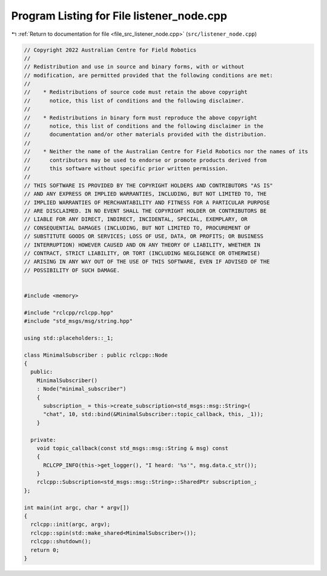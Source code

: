 
.. _program_listing_file_src_listener_node.cpp:

Program Listing for File listener_node.cpp
==========================================

|exhale_lsh| :ref:`Return to documentation for file <file_src_listener_node.cpp>` (``src/listener_node.cpp``)

.. |exhale_lsh| unicode:: U+021B0 .. UPWARDS ARROW WITH TIP LEFTWARDS

.. code-block:: cpp

   // Copyright 2022 Australian Centre for Field Robotics
   //
   // Redistribution and use in source and binary forms, with or without
   // modification, are permitted provided that the following conditions are met:
   //
   //    * Redistributions of source code must retain the above copyright
   //      notice, this list of conditions and the following disclaimer.
   //
   //    * Redistributions in binary form must reproduce the above copyright
   //      notice, this list of conditions and the following disclaimer in the
   //      documentation and/or other materials provided with the distribution.
   //
   //    * Neither the name of the Australian Centre for Field Robotics nor the names of its
   //      contributors may be used to endorse or promote products derived from
   //      this software without specific prior written permission.
   //
   // THIS SOFTWARE IS PROVIDED BY THE COPYRIGHT HOLDERS AND CONTRIBUTORS "AS IS"
   // AND ANY EXPRESS OR IMPLIED WARRANTIES, INCLUDING, BUT NOT LIMITED TO, THE
   // IMPLIED WARRANTIES OF MERCHANTABILITY AND FITNESS FOR A PARTICULAR PURPOSE
   // ARE DISCLAIMED. IN NO EVENT SHALL THE COPYRIGHT HOLDER OR CONTRIBUTORS BE
   // LIABLE FOR ANY DIRECT, INDIRECT, INCIDENTAL, SPECIAL, EXEMPLARY, OR
   // CONSEQUENTIAL DAMAGES (INCLUDING, BUT NOT LIMITED TO, PROCUREMENT OF
   // SUBSTITUTE GOODS OR SERVICES; LOSS OF USE, DATA, OR PROFITS; OR BUSINESS
   // INTERRUPTION) HOWEVER CAUSED AND ON ANY THEORY OF LIABILITY, WHETHER IN
   // CONTRACT, STRICT LIABILITY, OR TORT (INCLUDING NEGLIGENCE OR OTHERWISE)
   // ARISING IN ANY WAY OUT OF THE USE OF THIS SOFTWARE, EVEN IF ADVISED OF THE
   // POSSIBILITY OF SUCH DAMAGE.
   
   
   #include <memory>
   
   #include "rclcpp/rclcpp.hpp"
   #include "std_msgs/msg/string.hpp"
   
   using std::placeholders::_1;
   
   class MinimalSubscriber : public rclcpp::Node
   {
     public:
       MinimalSubscriber()
       : Node("minimal_subscriber")
       {
         subscription_ = this->create_subscription<std_msgs::msg::String>(
         "chat", 10, std::bind(&MinimalSubscriber::topic_callback, this, _1));
       }
   
     private:
       void topic_callback(const std_msgs::msg::String & msg) const
       {
         RCLCPP_INFO(this->get_logger(), "I heard: '%s'", msg.data.c_str());
       }
       rclcpp::Subscription<std_msgs::msg::String>::SharedPtr subscription_;
   };
   
   int main(int argc, char * argv[])
   {
     rclcpp::init(argc, argv);
     rclcpp::spin(std::make_shared<MinimalSubscriber>());
     rclcpp::shutdown();
     return 0;
   }
